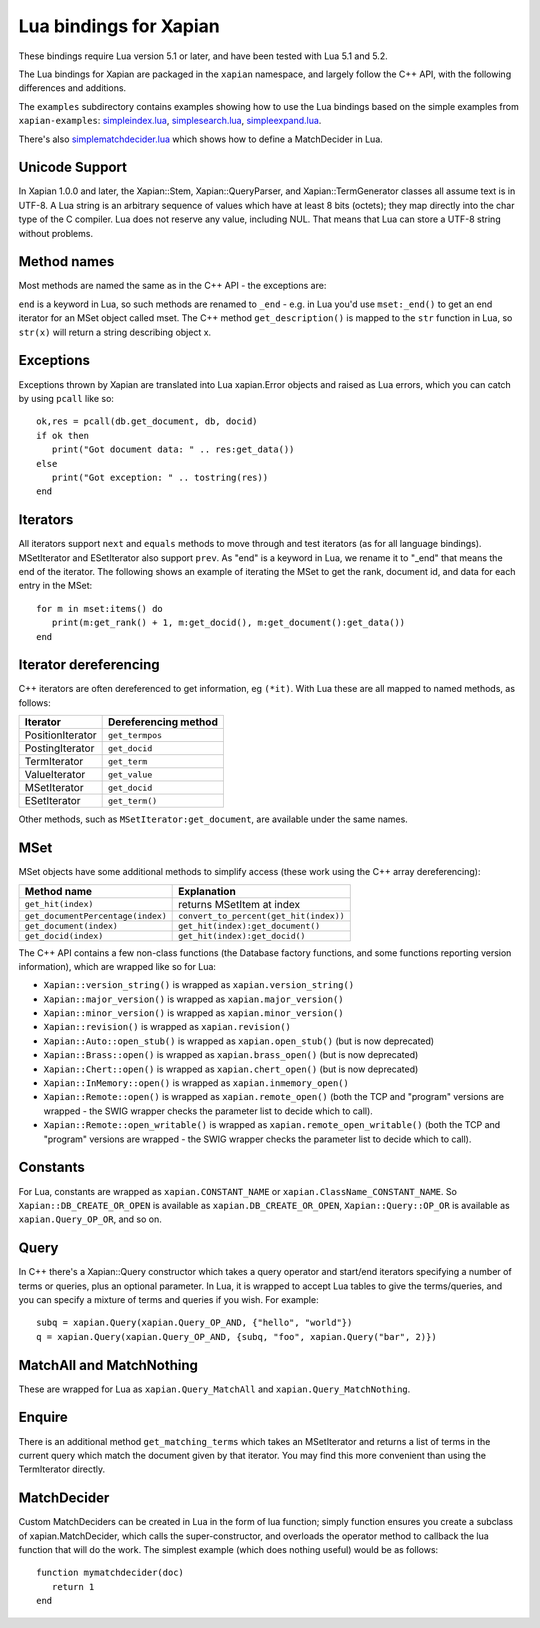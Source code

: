 Lua bindings for Xapian
***********************

These bindings require Lua version 5.1 or later, and have been tested with Lua 5.1 and 5.2.

The Lua bindings for Xapian are packaged in the ``xapian`` namespace,
and largely follow the C++ API, with the following differences and
additions.

The ``examples`` subdirectory contains examples showing how to use the
Lua bindings based on the simple examples from ``xapian-examples``:
`simpleindex.lua <examples/simpleindex.lua>`_,
`simplesearch.lua <examples/simplesearch.lua>`_,
`simpleexpand.lua <examples/simpleexpand.lua>`_.

There's also
`simplematchdecider.lua <examples/simplematchdecider.lua>`_
which shows how to define a MatchDecider in Lua.

Unicode Support
###############

In Xapian 1.0.0 and later, the Xapian::Stem, Xapian::QueryParser, and
Xapian::TermGenerator classes all assume text is in UTF-8.  A Lua string
is an arbitrary sequence of values which have at least 8 bits (octets);
they map directly into the char type of the C compiler. Lua does not
reserve any value, including NUL. That means that Lua can store a UTF-8
string without problems.

Method names
############

Most methods are named the same as in the C++ API - the exceptions are:

``end`` is a keyword in Lua, so such methods are renamed to
``_end`` - e.g. in Lua you'd use ``mset:_end()`` to get an
end iterator for an MSet object called mset.
The C++ method ``get_description()`` is mapped to the
``str`` function in Lua, so ``str(x)`` will return a string
describing object x.

Exceptions
##########

Exceptions thrown by Xapian are translated into Lua xapian.Error objects
and raised as Lua errors, which you can catch by using ``pcall``
like so:

::

   ok,res = pcall(db.get_document, db, docid)
   if ok then
      print("Got document data: " .. res:get_data())
   else
      print("Got exception: " .. tostring(res))
   end

Iterators
#########


All iterators support ``next`` and ``equals`` methods
to move through and test iterators (as for all language bindings).
MSetIterator and ESetIterator also support ``prev``. As "end" is
a keyword in Lua, we rename it to "_end" that means the end of the iterator.
The following shows an example of iterating the MSet to get the rank,
document id, and data for each entry in the MSet:

::

   for m in mset:items() do
      print(m:get_rank() + 1, m:get_docid(), m:get_document():get_data())
   end

Iterator dereferencing
######################

C++ iterators are often dereferenced to get information, eg
``(*it)``. With Lua these are all mapped to named methods, as
follows:

+------------------+----------------------+
| Iterator         | Dereferencing method |
+==================+======================+
| PositionIterator |     ``get_termpos``  |
+------------------+----------------------+
| PostingIterator  |     ``get_docid``    |
+------------------+----------------------+
| TermIterator     |     ``get_term``     |
+------------------+----------------------+
| ValueIterator    |     ``get_value``    |
+------------------+----------------------+
| MSetIterator     |     ``get_docid``    |
+------------------+----------------------+
| ESetIterator     |     ``get_term()``   |
+------------------+----------------------+

Other methods, such as ``MSetIterator:get_document``, are
available under the same names.

MSet
####

MSet objects have some additional methods to simplify access (these
work using the C++ array dereferencing):

+----------------------------------+----------------------------------------+
| Method name                      |            Explanation                 |
+==================================+========================================+
| ``get_hit(index)``               |  returns MSetItem at index             |
+----------------------------------+----------------------------------------+
|``get_documentPercentage(index)`` | ``convert_to_percent(get_hit(index))`` |
+----------------------------------+----------------------------------------+
| ``get_document(index)``          | ``get_hit(index):get_document()``      |
+----------------------------------+----------------------------------------+
| ``get_docid(index)``             | ``get_hit(index):get_docid()``         |
+----------------------------------+----------------------------------------+

The C++ API contains a few non-class functions (the Database factory
functions, and some functions reporting version information), which are
wrapped like so for Lua:


-  ``Xapian::version_string()`` is wrapped as ``xapian.version_string()``
-  ``Xapian::major_version()`` is wrapped as ``xapian.major_version()``
-  ``Xapian::minor_version()`` is wrapped as ``xapian.minor_version()``
-  ``Xapian::revision()`` is wrapped as ``xapian.revision()``
-  ``Xapian::Auto::open_stub()`` is wrapped as ``xapian.open_stub()`` (but is now deprecated)
-  ``Xapian::Brass::open()`` is wrapped as ``xapian.brass_open()`` (but is now deprecated)
-  ``Xapian::Chert::open()`` is wrapped as ``xapian.chert_open()`` (but is now deprecated)
-  ``Xapian::InMemory::open()`` is wrapped as ``xapian.inmemory_open()``
-  ``Xapian::Remote::open()`` is wrapped as ``xapian.remote_open()`` (both the TCP and "program" versions are wrapped - the SWIG wrapper checks the parameter list to decide which to call).
-  ``Xapian::Remote::open_writable()`` is wrapped as ``xapian.remote_open_writable()`` (both the TCP and "program" versions are wrapped - the SWIG wrapper checks the parameter list to decide which to call).


Constants
#########

For Lua, constants are wrapped as ``xapian.CONSTANT_NAME``
or ``xapian.ClassName_CONSTANT_NAME``.
So ``Xapian::DB_CREATE_OR_OPEN`` is available as
``xapian.DB_CREATE_OR_OPEN``, ``Xapian::Query::OP_OR`` is
available as ``xapian.Query_OP_OR``, and so on.

Query
#####

In C++ there's a Xapian::Query constructor which takes a query operator and
start/end iterators specifying a number of terms or queries, plus an optional
parameter. In Lua, it is wrapped to accept Lua tables to give the terms/queries,
and you can specify a mixture of terms and queries if you wish.  For example:

::

   subq = xapian.Query(xapian.Query_OP_AND, {"hello", "world"})
   q = xapian.Query(xapian.Query_OP_AND, {subq, "foo", xapian.Query("bar", 2)})

MatchAll and MatchNothing
#########################

These are wrapped for Lua as
``xapian.Query_MatchAll`` and
``xapian.Query_MatchNothing``.


Enquire
#######

There is an additional method ``get_matching_terms`` which takes
an MSetIterator and returns a list of terms in the current query which
match the document given by that iterator.  You may find this
more convenient than using the TermIterator directly.

MatchDecider
############

Custom MatchDeciders can be created in Lua in the form of lua function; simply
function ensures you create a subclass of xapian.MatchDecider, which calls
the super-constructor, and overloads the operator method to callback the lua function
that will do the work. The simplest example (which does nothing
useful) would be as follows:

::

   function mymatchdecider(doc)
      return 1
   end
